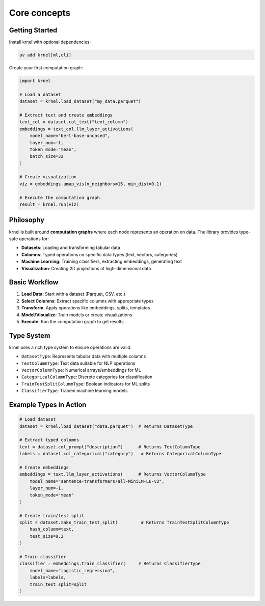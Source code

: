 Core concepts
=============

Getting Started
---------------

Install krnel with optional dependencies:

.. code-block:: bash

   uv add krnel[ml,cli]

Create your first computation graph:

.. code-block:: python

   import krnel

   # Load a dataset
   dataset = krnel.load_dataset("my_data.parquet")

   # Extract text and create embeddings
   text_col = dataset.col_text("text_column")
   embeddings = text_col.llm_layer_activations(
       model_name="bert-base-uncased",
       layer_num=-1,
       token_mode="mean",
       batch_size=32
   )

   # Create visualization
   viz = embeddings.umap_vis(n_neighbors=15, min_dist=0.1)

   # Execute the computation graph
   result = krnel.run(viz)

Philosophy
----------

krnel is built around **computation graphs** where each node represents an operation on data. The library provides type-safe operations for:

* **Datasets**: Loading and transforming tabular data
* **Columns**: Typed operations on specific data types (text, vectors, categories)
* **Machine Learning**: Training classifiers, extracting embeddings, generating text
* **Visualization**: Creating 2D projections of high-dimensional data

Basic Workflow
--------------

1. **Load Data**: Start with a dataset (Parquet, CSV, etc.)
2. **Select Columns**: Extract specific columns with appropriate types
3. **Transform**: Apply operations like embeddings, splits, templates
4. **Model/Visualize**: Train models or create visualizations
5. **Execute**: Run the computation graph to get results

Type System
-----------

krnel uses a rich type system to ensure operations are valid:

* ``DatasetType``: Represents tabular data with multiple columns
* ``TextColumnType``: Text data suitable for NLP operations
* ``VectorColumnType``: Numerical arrays/embeddings for ML
* ``CategoricalColumnType``: Discrete categories for classification
* ``TrainTestSplitColumnType``: Boolean indicators for ML splits
* ``ClassifierType``: Trained machine learning models

Example Types in Action
-----------------------

.. code-block:: python

   # Load dataset
   dataset = krnel.load_dataset("data.parquet")  # Returns DatasetType

   # Extract typed columns
   text = dataset.col_prompt("description")      # Returns TextColumnType
   labels = dataset.col_categorical("category")   # Returns CategoricalColumnType

   # Create embeddings
   embeddings = text.llm_layer_activations(      # Returns VectorColumnType
       model_name="sentence-transformers/all-MiniLM-L6-v2",
       layer_num=-1,
       token_mode="mean"
   )

   # Create train/test split
   split = dataset.make_train_test_split(         # Returns TrainTestSplitColumnType
       hash_column=text,
       test_size=0.2
   )

   # Train classifier
   classifier = embeddings.train_classifier(     # Returns ClassifierType
       model_name="logistic_regression",
       labels=labels,
       train_test_split=split
   )